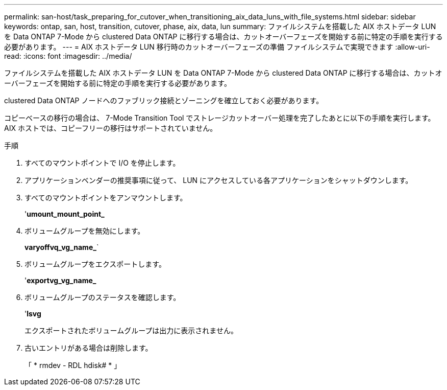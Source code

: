---
permalink: san-host/task_preparing_for_cutover_when_transitioning_aix_data_luns_with_file_systems.html 
sidebar: sidebar 
keywords: ontap, san, host, transition, cutover, phase, aix, data, lun 
summary: ファイルシステムを搭載した AIX ホストデータ LUN を Data ONTAP 7-Mode から clustered Data ONTAP に移行する場合は、カットオーバーフェーズを開始する前に特定の手順を実行する必要があります。 
---
= AIX ホストデータ LUN 移行時のカットオーバーフェーズの準備 ファイルシステムで実現できます
:allow-uri-read: 
:icons: font
:imagesdir: ../media/


[role="lead"]
ファイルシステムを搭載した AIX ホストデータ LUN を Data ONTAP 7-Mode から clustered Data ONTAP に移行する場合は、カットオーバーフェーズを開始する前に特定の手順を実行する必要があります。

clustered Data ONTAP ノードへのファブリック接続とゾーニングを確立しておく必要があります。

コピーベースの移行の場合は、 7-Mode Transition Tool でストレージカットオーバー処理を完了したあとに以下の手順を実行します。AIX ホストでは、コピーフリーの移行はサポートされていません。

.手順
. すべてのマウントポイントで I/O を停止します。
. アプリケーションベンダーの推奨事項に従って、 LUN にアクセスしている各アプリケーションをシャットダウンします。
. すべてのマウントポイントをアンマウントします。
+
'*umount_mount_point_*

. ボリュームグループを無効にします。
+
*varyoffvq_vg_name_*`

. ボリュームグループをエクスポートします。
+
'*exportvg_vg_name_*

. ボリュームグループのステータスを確認します。
+
'*lsvg*

+
エクスポートされたボリュームグループは出力に表示されません。

. 古いエントリがある場合は削除します。
+
「 * rmdev - RDL hdisk# * 」


